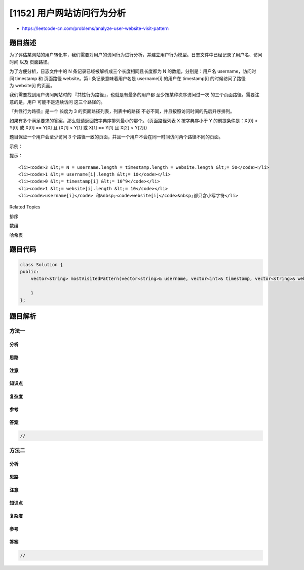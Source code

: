 [1152] 用户网站访问行为分析
===========================

-  https://leetcode-cn.com/problems/analyze-user-website-visit-pattern

题目描述
--------

.. raw:: html

   <p>

为了评估某网站的用户转化率，我们需要对用户的访问行为进行分析，并建立用户行为模型。日志文件中已经记录了用户名、访问时间
以及 页面路径。

.. raw:: html

   </p>

.. raw:: html

   <p>

为了方便分析，日志文件中的 N 条记录已经被解析成三个长度相同且长度都为 N
的数组，分别是：用户名 username，访问时间 timestamp 和
页面路径 website。第 i 条记录意味着用户名是 username[i] 的用户在
timestamp[i] 的时候访问了路径为 website[i] 的页面。

.. raw:: html

   </p>

.. raw:: html

   <p>

我们需要找到用户访问网站时的 『共性行为路径』，也就是有最多的用户都
至少按某种次序访问过一次 的三个页面路径。需要注意的是，用户
可能不是连续访问 这三个路径的。

.. raw:: html

   </p>

.. raw:: html

   <p>

『共性行为路径』是一个 长度为 3
的页面路径列表，列表中的路径 不必不同，并且按照访问时间的先后升序排列。

.. raw:: html

   </p>

.. raw:: html

   <p>

如果有多个满足要求的答案，那么就请返回按字典序排列最小的那个。（页面路径列表 X 按字典序小于 Y
的前提条件是：X[0] < Y[0] 或 X[0] == Y[0] 且 (X[1] < Y[1] 或 X[1] ==
Y[1] 且 X[2] < Y[2])）

.. raw:: html

   </p>

.. raw:: html

   <p>

题目保证一个用户会至少访问 3
个路径一致的页面，并且一个用户不会在同一时间访问两个路径不同的页面。

.. raw:: html

   </p>

.. raw:: html

   <p>

 

.. raw:: html

   </p>

.. raw:: html

   <p>

示例：

.. raw:: html

   </p>

.. raw:: html

   <pre><strong>输入：</strong>username = [&quot;joe&quot;,&quot;joe&quot;,&quot;joe&quot;,&quot;james&quot;,&quot;james&quot;,&quot;james&quot;,&quot;james&quot;,&quot;mary&quot;,&quot;mary&quot;,&quot;mary&quot;], timestamp = [1,2,3,4,5,6,7,8,9,10], website = [&quot;home&quot;,&quot;about&quot;,&quot;career&quot;,&quot;home&quot;,&quot;cart&quot;,&quot;maps&quot;,&quot;home&quot;,&quot;home&quot;,&quot;about&quot;,&quot;career&quot;]
   <strong>输出：</strong>[&quot;home&quot;,&quot;about&quot;,&quot;career&quot;]
   <strong>解释：</strong>
   由示例输入得到的记录如下：
   [&quot;joe&quot;, 1, &quot;home&quot;]
   [&quot;joe&quot;, 2, &quot;about&quot;]
   [&quot;joe&quot;, 3, &quot;career&quot;]
   [&quot;james&quot;, 4, &quot;home&quot;]
   [&quot;james&quot;, 5, &quot;cart&quot;]
   [&quot;james&quot;, 6, &quot;maps&quot;]
   [&quot;james&quot;, 7, &quot;home&quot;]
   [&quot;mary&quot;, 8, &quot;home&quot;]
   [&quot;mary&quot;, 9, &quot;about&quot;]
   [&quot;mary&quot;, 10, &quot;career&quot;]
   有 <strong>2</strong> 个用户至少访问过一次 (&quot;home&quot;, &quot;about&quot;, &quot;career&quot;)。
   有 <strong>1</strong> 个用户至少访问过一次 (&quot;home&quot;, &quot;cart&quot;, &quot;maps&quot;)。
   有 <strong>1</strong> 个用户至少访问过一次 (&quot;home&quot;, &quot;cart&quot;, &quot;home&quot;)。
   有 <strong>1</strong> 个用户至少访问过一次 (&quot;home&quot;, &quot;maps&quot;, &quot;home&quot;)。
   有 <strong>1</strong> 个用户至少访问过一次 (&quot;cart&quot;, &quot;maps&quot;, &quot;home&quot;)。
   </pre>

.. raw:: html

   <p>

 

.. raw:: html

   </p>

.. raw:: html

   <p>

提示：

.. raw:: html

   </p>

.. raw:: html

   <ol>

::

    <li><code>3 &lt;= N = username.length = timestamp.length = website.length &lt;= 50</code></li>
    <li><code>1 &lt;= username[i].length &lt;= 10</code></li>
    <li><code>0 &lt;= timestamp[i] &lt;= 10^9</code></li>
    <li><code>1 &lt;= website[i].length &lt;= 10</code></li>
    <li><code>username[i]</code> 和&nbsp;<code>website[i]</code>&nbsp;都只含小写字符</li>

.. raw:: html

   </ol>

.. raw:: html

   <div>

.. raw:: html

   <div>

Related Topics

.. raw:: html

   </div>

.. raw:: html

   <div>

.. raw:: html

   <li>

排序

.. raw:: html

   </li>

.. raw:: html

   <li>

数组

.. raw:: html

   </li>

.. raw:: html

   <li>

哈希表

.. raw:: html

   </li>

.. raw:: html

   </div>

.. raw:: html

   </div>

题目代码
--------

.. code:: cpp

    class Solution {
    public:
        vector<string> mostVisitedPattern(vector<string>& username, vector<int>& timestamp, vector<string>& website) {

        }
    };

题目解析
--------

方法一
~~~~~~

分析
^^^^

思路
^^^^

注意
^^^^

知识点
^^^^^^

复杂度
^^^^^^

参考
^^^^

答案
^^^^

.. code:: cpp

    //

方法二
~~~~~~

分析
^^^^

思路
^^^^

注意
^^^^

知识点
^^^^^^

复杂度
^^^^^^

参考
^^^^

答案
^^^^

.. code:: cpp

    //
